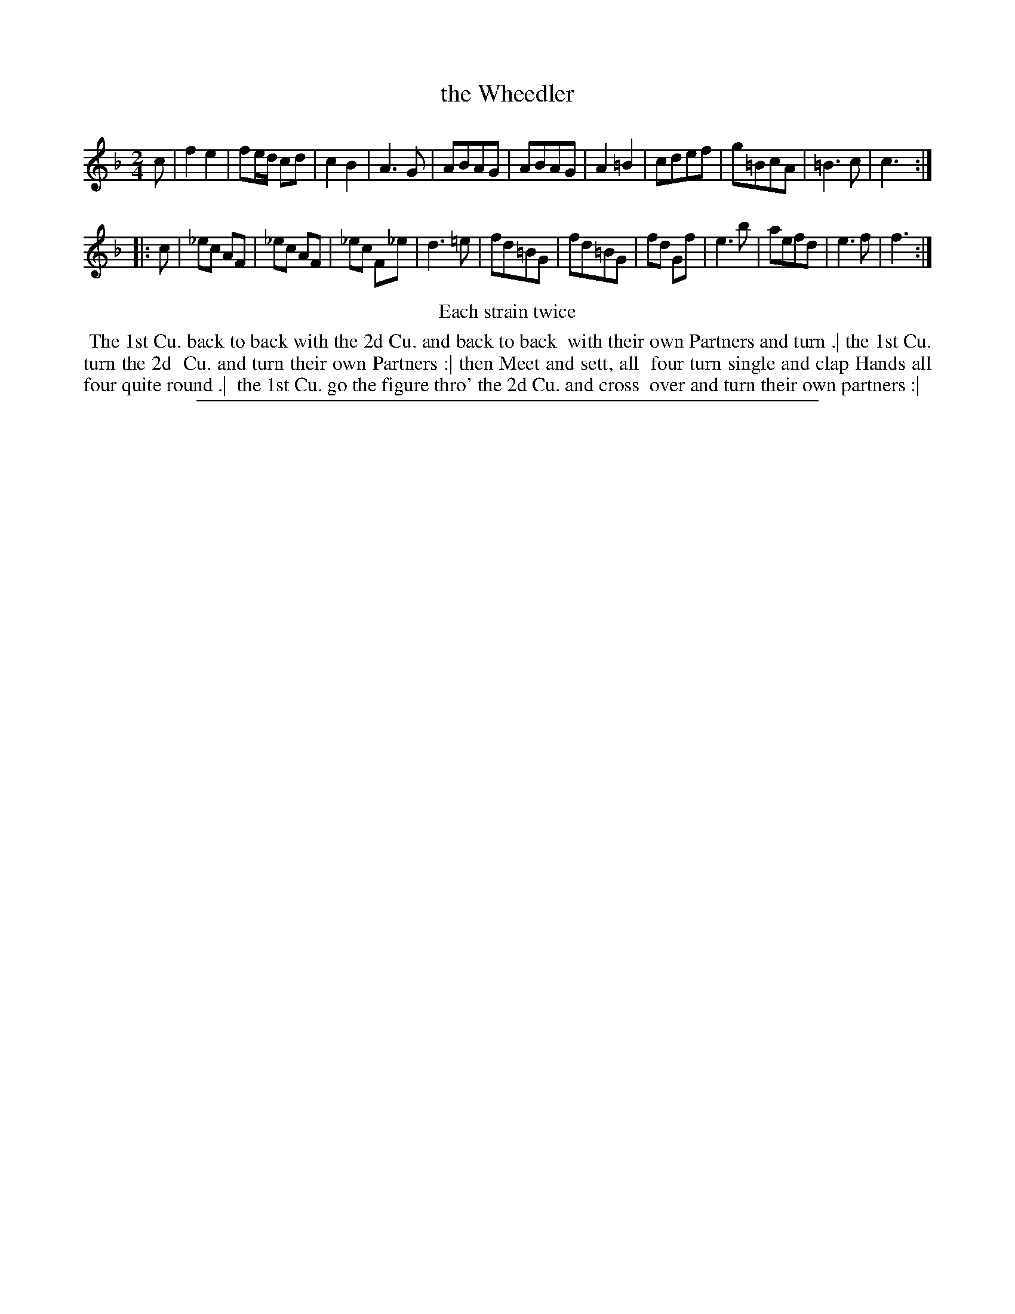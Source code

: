 X: 1
T: the Wheedler
%R: march, reel
B: "The Compleat Country Dancing-Master" printed by John Walsh, London ca. 1740
S: 6: CCDM2 http://imslp.org/wiki/The_Compleat_Country_Dancing-Master_(Various) V.2 (203)
Z: 2013 John Chambers <jc:trillian.mit.edu>
N: Repeats added to satisfy the "Each strain twice" instruction.
N: Both strains have 11 bars.
M: 2/4
L: 1/16
K: F
% - - - - - - - - - - - - - - - - - - - - - - - - -
c2 |\
f4 e4 | f2ed c2d2 | c4 B4 | A6 G2 |\
A2B2A2G2 | A2B2A2G2 | A4 =B4 | c2d2e2f2 |\
g2=B2c2A2 | =B6 c2 | c6 :|
|: c2 |\
_e2c2 A2F2 | _e2c2 A2F2 | _e2c2 F2_e2 | d6 =e2 |\
f2d2=B2G2 | f2d2=B2G2 | f2d2 G2f2 | e6 b2 |\
a2e2f2d2 | e6 f2 | f6 :|
% - - - - - - - - - - - - - - - - - - - - - - - - -
%%center Each strain twice
%%begintext align
%% The 1st Cu. back to back with the 2d Cu. and back to back
%% with their own Partners and turn .| the 1st Cu. turn the 2d
%% Cu. and turn their own Partners :| then Meet and sett, all
%% four turn single and clap Hands all four quite round .|
%% the 1st Cu. go the figure thro' the 2d Cu. and cross
%% over and turn their own partners :|
%%endtext
%%sep 1 8 500
